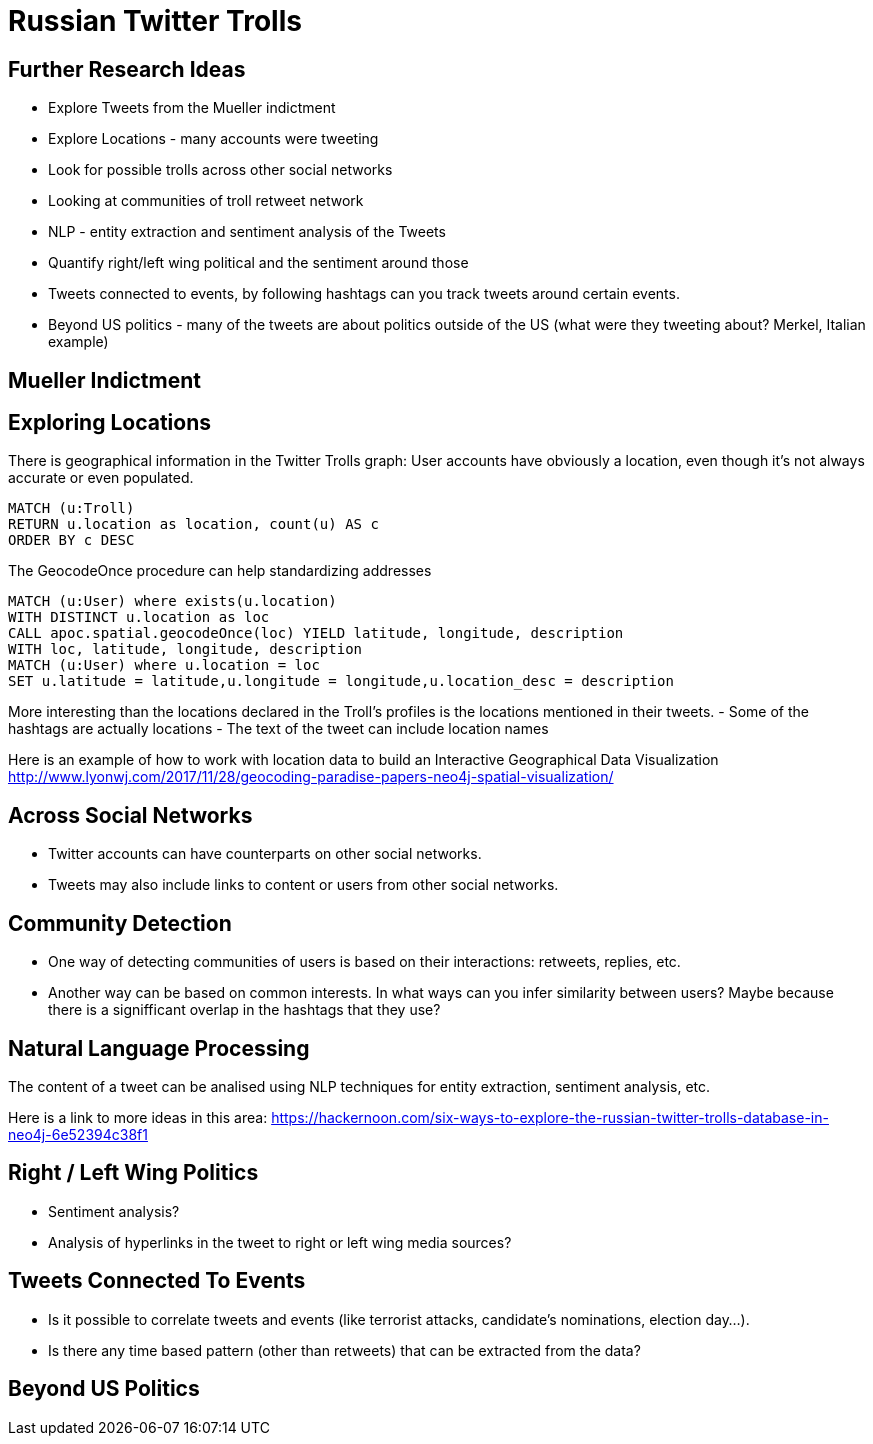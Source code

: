 = Russian Twitter Trolls
:experimental:
:icon: font

== Further Research Ideas

* Explore Tweets from the Mueller indictment
* Explore Locations - many accounts were tweeting
* Look for possible trolls across other social networks
* Looking at communities of troll retweet network
* NLP - entity extraction and sentiment analysis of the Tweets
* Quantify right/left wing political and the sentiment around those
* Tweets connected to events, by following hashtags can you track tweets around certain events.
* Beyond US politics - many of the tweets are about politics outside of the US (what were they tweeting about? Merkel, Italian example)

== Mueller Indictment

== Exploring Locations

There is geographical information in the Twitter Trolls graph: User accounts have obviously a location, even though it's not always accurate or even populated.

[source,cypher]
----
MATCH (u:Troll) 
RETURN u.location as location, count(u) AS c
ORDER BY c DESC
----

The GeocodeOnce procedure can help standardizing addresses

[source,cypher]
----
MATCH (u:User) where exists(u.location) 
WITH DISTINCT u.location as loc
CALL apoc.spatial.geocodeOnce(loc) YIELD latitude, longitude, description
WITH loc, latitude, longitude, description
MATCH (u:User) where u.location = loc
SET u.latitude = latitude,u.longitude = longitude,u.location_desc = description
----

More interesting than the locations declared in the Troll's profiles is the locations mentioned in their tweets.
- Some of the hashtags are actually locations
- The text of the tweet can include location names

Here is an example of how to work with location data to build an Interactive Geographical Data Visualization http://www.lyonwj.com/2017/11/28/geocoding-paradise-papers-neo4j-spatial-visualization/


== Across Social Networks

* Twitter accounts can have counterparts on other social networks. 
* Tweets may also include links to content or users from other social networks. 


== Community Detection

* One way of detecting communities of users is based on their interactions: retweets, replies, etc. 

* Another way can be based on common interests. In what ways can you infer similarity between users? Maybe because there is a signifficant overlap in the hashtags that they use?



== Natural Language Processing

The content of a tweet can be analised using NLP techniques for entity extraction, sentiment analysis, etc.

Here is a link to more ideas in this area: https://hackernoon.com/six-ways-to-explore-the-russian-twitter-trolls-database-in-neo4j-6e52394c38f1


== Right / Left Wing Politics

* Sentiment analysis? 
* Analysis of hyperlinks in the tweet to right or left wing media sources?

== Tweets Connected To Events

* Is it possible to correlate tweets and events (like terrorist attacks, candidate's nominations, election day...). 
* Is there any time based pattern (other than retweets) that can be extracted from the data?

== Beyond US Politics

